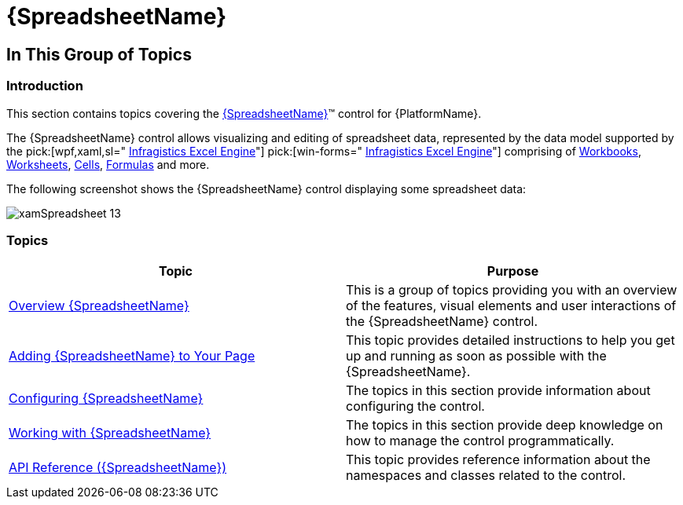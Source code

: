 ﻿////

|metadata|
{
    "name": "spreadsheet",
    "tags": [],
    "controlName": ["{SpreadsheetName}"],
    "guid": "41330bd6-515a-4e8d-85cd-ac0c0100f35c",  
    "buildFlags": [],
    "createdOn": "2015-11-06T16:53:37.0293864Z"
}
|metadata|
////

= {SpreadsheetName}

== In This Group of Topics

=== Introduction

This section contains topics covering the link:{SpreadsheetLink}.{SpreadsheetName}.html[{SpreadsheetName}]™ control for {PlatformName}.

The {SpreadsheetName} control allows visualizing and editing of spreadsheet data, represented by the data model supported by the  pick:[wpf,xaml,sl=" link:wpf-infragistics-excel-engine.html[Infragistics Excel Engine]"]  pick:[win-forms=" link:waw-infragistics-excel-engine.html[Infragistics Excel Engine]"]  comprising of link:{ApiPlatform}documents.excel{ApiVersion}{ApiProp}infragistics.documents.excel.workbook.html[Workbooks], link:{ApiPlatform}documents.excel{ApiVersion}{ApiProp}infragistics.documents.excel.worksheet.html[Worksheets], link:{ApiPlatform}documents.excel{ApiVersion}{ApiProp}infragistics.documents.excel.worksheetcell.html[Cells], link:{ApiPlatform}documents.excel{ApiVersion}{ApiProp}infragistics.documents.excel.formula.html[Formulas] and more.

The following screenshot shows the {SpreadsheetName} control displaying some spreadsheet data:

image::images/xamSpreadsheet_13.png[]

=== Topics

[options="header", cols="a,a"]
|====
|Topic|Purpose

| link:spreadsheet-overview.html[Overview {SpreadsheetName}]
|This is a group of topics providing you with an overview of the features, visual elements and user interactions of the {SpreadsheetName} control.

| link:spreadsheet-adding.html[Adding {SpreadsheetName} to Your Page]
|This topic provides detailed instructions to help you get up and running as soon as possible with the {SpreadsheetName}.

| link:spreadsheet-configuring.html[Configuring {SpreadsheetName}]
|The topics in this section provide information about configuring the control.

| link:spreadsheet-working.html[Working with {SpreadsheetName}]
|The topics in this section provide deep knowledge on how to manage the control programmatically.

| link:spreadsheet-api-reference.html[API Reference ({SpreadsheetName})]
|This topic provides reference information about the namespaces and classes related to the control.

|====